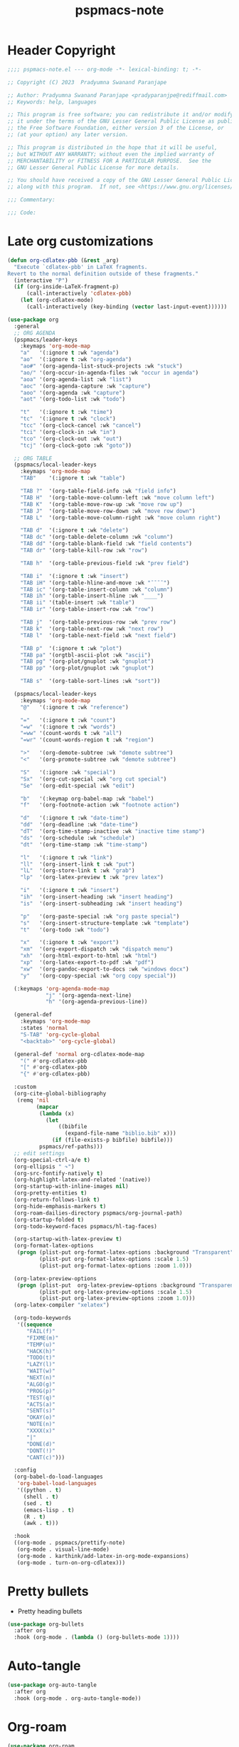 #+title: pspmacs-note
#+PROPERTY: header-args :tangle pspmacs-note.el :mkdirp t :results no :eval no
#+auto-tangle: t

* Header Copyright
#+begin_src emacs-lisp
;;;; pspmacs-note.el --- org-mode -*- lexical-binding: t; -*-

;; Copyright (C) 2023  Pradyumna Swanand Paranjape

;; Author: Pradyumna Swanand Paranjape <pradyparanjpe@rediffmail.com>
;; Keywords: help, languages

;; This program is free software; you can redistribute it and/or modify
;; it under the terms of the GNU Lesser General Public License as published by
;; the Free Software Foundation, either version 3 of the License, or
;; (at your option) any later version.

;; This program is distributed in the hope that it will be useful,
;; but WITHOUT ANY WARRANTY; without even the implied warranty of
;; MERCHANTABILITY or FITNESS FOR A PARTICULAR PURPOSE.  See the
;; GNU Lesser General Public License for more details.

;; You should have received a copy of the GNU Lesser General Public License
;; along with this program.  If not, see <https://www.gnu.org/licenses/>.

;;; Commentary:

;;; Code:
#+end_src

* Late org customizations
#+begin_src emacs-lisp
  (defun org-cdlatex-pbb (&rest _arg)
    "Execute `cdlatex-pbb' in LaTeX fragments.
  Revert to the normal definition outside of these fragments."
    (interactive "P")
    (if (org-inside-LaTeX-fragment-p)
        (call-interactively 'cdlatex-pbb)
      (let (org-cdlatex-mode)
        (call-interactively (key-binding (vector last-input-event))))))

  (use-package org
    :general
    ;; ORG AGENDA
    (pspmacs/leader-keys
      :keymaps 'org-mode-map
      "a"   '(:ignore t :wk "agenda")
      "ao"  '(:ignore t :wk "org-agenda")
      "ao#" '(org-agenda-list-stuck-projects :wk "stuck")
      "ao/" '(org-occur-in-agenda-files :wk "occur in agenda")
      "aoa" '(org-agenda-list :wk "list")
      "aoc" '(org-agenda-capture :wk "capture")
      "aoo" '(org-agenda :wk "capture")
      "aot" '(org-todo-list :wk "todo")

      "t"   '(:ignore t :wk "time")
      "tc"  '(:ignore t :wk "clock")
      "tcc" '(org-clock-cancel :wk "cancel")
      "tci" '(org-clock-in :wk "in")
      "tco" '(org-clock-out :wk "out")
      "tcj" '(org-clock-goto :wk "goto"))

    ;; ORG TABLE
    (pspmacs/local-leader-keys
      :keymaps 'org-mode-map
      "TAB"    '(:ignore t :wk "table")

      "TAB ?"  '(org-table-field-info :wk "field info")
      "TAB H"  '(org-table-move-column-left :wk "move column left")
      "TAB K"  '(org-table-move-row-up :wk "move row up")
      "TAB J"  '(org-table-move-row-down :wk "move row down")
      "TAB L"  '(org-table-move-column-right :wk "move column right")

      "TAB d"  '(:ignore t :wk "delete")
      "TAB dc" '(org-table-delete-column :wk "column")
      "TAB dd" '(org-table-blank-field :wk "field contents")
      "TAB dr" '(org-table-kill-row :wk "row")

      "TAB h"  '(org-table-previous-field :wk "prev field")

      "TAB i"  '(:ignore t :wk "insert")
      "TAB iH" '(org-table-hline-and-move :wk "¯¯¯¯")
      "TAB ic" '(org-table-insert-column :wk "column")
      "TAB ih" '(org-table-insert-hline :wk "____")
      "TAB ii" '(table-insert :wk "table")
      "TAB ir" '(org-table-insert-row :wk "row")

      "TAB j"  '(org-table-previous-row :wk "prev row")
      "TAB k"  '(org-table-next-row :wk "next row")
      "TAB l"  '(org-table-next-field :wk "next field")

      "TAB p"  '(:ignore t :wk "plot")
      "TAB pa" '(orgtbl-ascii-plot :wk "ascii")
      "TAB pg" '(org-plot/gnuplot :wk "gnuplot")
      "TAB pp" '(org-plot/gnuplot :wk "gnuplot")

      "TAB s"  '(org-table-sort-lines :wk "sort"))

    (pspmacs/local-leader-keys
      :keymaps 'org-mode-map
      "@"   '(:ignore t :wk "reference")

      "="   '(:ignore t :wk "count")
      "=w"  '(:ignore t :wk "words")
      "=ww" '(count-words t :wk "all")
      "=wr" '(count-words-region t :wk "region")

      ">"   '(org-demote-subtree :wk "demote subtree")
      "<"   '(org-promote-subtree :wk "demote subtree")

      "S"   '(:ignore :wk "special")
      "Sx"  '(org-cut-special :wk "org cut special")
      "Se"  '(org-edit-special :wk "edit")

      "b"   '(:keymap org-babel-map :wk "babel")
      "f"   '(org-footnote-action :wk "footnote action")

      "d"   '(:ignore t :wk "date-time")
      "dd"  '(org-deadline :wk "date-time")
      "dT"  '(org-time-stamp-inactive :wk "inactive time stamp")
      "ds"  '(org-schedule :wk "schedule")
      "dt"  '(org-time-stamp :wk "time-stamp")

      "l"   '(:ignore t :wk "link")
      "ll"  '(org-insert-link t :wk "put")
      "lL"  '(org-store-link t :wk "grab")
      "lp"  '(org-latex-preview t :wk "prev latex")

      "i"   '(:ignore t :wk "insert")
      "ih"  '(org-insert-heading :wk "insert heading")
      "is"  '(org-insert-subheading :wk "insert heading")

      "p"   '(org-paste-special :wk "org paste special")
      "s"   '(org-insert-structure-template :wk "template")
      "t"   '(org-todo :wk "todo")

      "x"   '(:ignore t :wk "export")
      "xm"  '(org-export-dispatch :wk "dispatch menu")
      "xh"  '(org-html-export-to-html :wk "html")
      "xp"  '(org-latex-export-to-pdf :wk "pdf")
      "xw"  '(org-pandoc-export-to-docs :wk "windows docx")
      "y"   '(org-copy-special :wk "org copy special"))

    (:keymaps 'org-agenda-mode-map
              "j" '(org-agenda-next-line)
              "h" '(org-agenda-previous-line))

    (general-def
      :keymaps 'org-mode-map
      :states 'normal
      "S-TAB" 'org-cycle-global
      "<backtab>" 'org-cycle-global)

    (general-def 'normal org-cdlatex-mode-map
      "(" #'org-cdlatex-pbb
      "[" #'org-cdlatex-pbb
      "{" #'org-cdlatex-pbb)

    :custom
    (org-cite-global-bibliography
     (remq 'nil
           (mapcar
            (lambda (x)
              (let
                  ((bibfile
                    (expand-file-name "biblio.bib" x)))
                (if (file-exists-p bibfile) bibfile)))
            pspmacs/ref-paths)))
    ;; edit settings
    (org-special-ctrl-a/e t)
    (org-ellipsis " ↷")
    (org-src-fontify-natively t)
    (org-highlight-latex-and-related '(native))
    (org-startup-with-inline-images nil)
    (org-pretty-entities t)
    (org-return-follows-link t)
    (org-hide-emphasis-markers t)
    (org-roam-dailies-directory pspmacs/org-journal-path)
    (org-startup-folded t)
    (org-todo-keyword-faces pspmacs/hl-tag-faces)

    (org-startup-with-latex-preview t)
    (org-format-latex-options
     (progn (plist-put org-format-latex-options :background "Transparent")
            (plist-put org-format-latex-options :scale 1.5)
            (plist-put org-format-latex-options :zoom 1.0)))

    (org-latex-preview-options
     (progn (plist-put  org-latex-preview-options :background "Transparent")
            (plist-put org-latex-preview-options :scale 1.5)
            (plist-put org-latex-preview-options :zoom 1.0)))
    (org-latex-compiler "xelatex")

    (org-todo-keywords
     '((sequence
        "FAIL(f)"
        "FIXME(m)"
        "TEMP(u)"
        "HACK(h)"
        "TODO(t)"
        "LAZY(l)"
        "WAIT(w)"
        "NEXT(n)"
        "ALGO(g)"
        "PROG(p)"
        "TEST(q)"
        "ACTS(a)"
        "SENT(s)"
        "OKAY(o)"
        "NOTE(n)"
        "XXXX(x)"
        "|"
        "DONE(d)"
        "DONT(!)"
        "CANT(c)")))

    :config
    (org-babel-do-load-languages
     'org-babel-load-languages
     '((python . t)
       (shell . t)
       (sed . t)
       (emacs-lisp . t)
       (R . t)
       (awk . t)))

    :hook
    ((org-mode . pspmacs/prettify-note)
     (org-mode . visual-line-mode)
     (org-mode . karthink/add-latex-in-org-mode-expansions)
     (org-mode . turn-on-org-cdlatex)))
#+end_src

* Pretty bullets
- Pretty heading bullets
#+begin_src emacs-lisp
  (use-package org-bullets
    :after org
    :hook (org-mode . (lambda () (org-bullets-mode 1))))
#+end_src
* Auto-tangle
#+begin_src emacs-lisp
  (use-package org-auto-tangle
    :after org
    :hook (org-mode . org-auto-tangle-mode))
#+end_src

* Org-roam
#+begin_src emacs-lisp
  (use-package org-roam
    :after org
    :custom
    (org-roam-directory (expand-file-name "roam" pspmacs/org-path)))
 #+end_src

* Org exports
Reference: Borrowed and modified from [[https://github.com/karthink/.emacs.d/blob/master/lisp/setup-org.el][Karthink's Emacs configuration]].
#+begin_src emacs-lisp
  (defun karthink/add-latex-in-org-mode-expansions ()
    ;; Make Emacs recognize \ as an escape character in org
    (modify-syntax-entry ?\\ "\\" org-mode-syntax-table)
    ;; Paragraph end at end of math environment
    (setq paragraph-start (concat paragraph-start "\\|\\\\end{\\([A-Za-z0-9*]+\\)}"))
    ;; (setq paragraph-separate (concat paragraph-separate "\\|\\\\end{\\([A-Za-z0-9*]+\\)}"))
    ;; Latex mode expansions
    (with-eval-after-load 'expand-region
      (set (make-local-variable 'karthink/try-expand-list)
           (append (remove #'karthink/mark-method-call karthink/try-expand-list)
                   '(LaTeX-mark-environment
                     karthink/mark-LaTeX-inside-math
                     karthink/mark-latex-inside-delimiters
                     karthink/mark-latex-outside-delimiters
                     karthink/mark-LaTeX-math)))))

  (defun karthink/org-export-ignore-headlines (data backend info)
    "Remove headlines tagged \"ignore\" retaining contents and promoting children.
  Each headline tagged \"ignore\" will be removed retaining its
  contents and promoting any children headlines to the level of the
  parent."
    (org-element-map data 'headline
      (lambda (object)
        (when (member "ignore" (org-element-property :tags object))
          (let ((level-top (org-element-property :level object))
                level-diff)
            (mapc (lambda (el)
                    ;; recursively promote all nested headlines
                    (org-element-map el 'headline
                      (lambda (el)
                        (when (equal 'headline (org-element-type el))
                          (unless level-diff
                            (setq level-diff (- (org-element-property :level el)
                                                level-top)))
                          (org-element-put-property el
                                                    :level (- (org-element-property :level el)
                                                              level-diff)))))
                    ;; insert back into parse tree
                    (org-element-insert-before el object))
                  (org-element-contents object)))
          (org-element-extract-element object)))
      info nil)
    data)

  (setq ox-kw
        (if (string= pspmacs/package-manager 'builtin)
            '(:ensure org)
          '(:straight org)))

  (setq ox-kwargs
        `(ox
          ,@ox-kw
          :after org
          :commands org-export-dispatch
          :custom
          (org-html-htmlize-output-type 'css)
          :config
          ;; (add-to-list 'org-latex-packages-alist '("" "listings"))
          ;; (add-to-list 'org-latex-packages-alist '("" "color"))
          (add-hook 'org-export-filter-parse-tree-functions 'karthink/org-export-ignore-headlines)))
  (eval `(use-package ,@ox-kwargs))
#+end_src

** Org export latex
#+begin_src emacs-lisp
  (setq ox-latex-kwargs
   `(ox-latex
     ,@ox-kw
     :after ox
     :custom
     (org-latex-caption-above nil)
     (org-export-with-LaTeX-fragments t)
     (org-latex-tables-booktabs t)
     (org-export-with-smart-quotes t)
     (org-latex-prefer-user-labels t)
     (org-latex-reference-command "\\cref{%s}")
     ;; From https://git.tecosaur.net/tec/emacs-config, the default link colors
     ;; are hideous.
     (org-latex-hyperref-template
     "\\hypersetup{
    pdfauthor={%a},
    pdftitle={%t},
    pdfkeywords={%k},
    pdfsubject={%d},
    pdfcreator={%c},
    pdflang={%L},
    breaklinks=true,
    colorlinks=true,
    linkcolor=link,
    urlcolor=url,
    citecolor=cite}
  \\urlstyle{same}
  %% hide links styles in toc
  \\NewCommandCopy{\\oldtoc}{\\tableofcontents}
  \\renewcommand{\\tableofcontents}{\\begingroup\\hypersetup{hidelinks}\\oldtoc\\endgroup}")

     :config
     (dolist (package '((""           "longtable" nil)
                        (""           "booktabs"  nil)
                        (""           "color"     nil)
                        (""           "cancel"    t)))
       ;; ;FIXME: Some documentclasses load these themselves,
       ;; ;causing all manner of conflicts.
       ;; ("capitalize" "cleveref"  nil)
       ;; (""           "amsmath"   t)
       ;; (""           "amssymb"   t)
       (cl-pushnew package org-latex-packages-alist
                   :test (lambda (a b) (equal (cadr a) (cadr b)))))
     (let* ((article-sections '(("\\section{%s}"       . "\\section*{%s}")
                                ("\\subsection{%s}"    . "\\subsection*{%s}")
                                ("\\subsubsection{%s}" . "\\subsubsection*{%s}")
                                ("\\paragraph{%s}"     . "\\paragraph*{%s}")
                                ("\\subparagraph{%s}"  . "\\subparagraph*{%s}"))))
       (pcase-dolist (`(,name ,class-string . ,extra)
                      `(("IEEEtran" "\\documentclass[conference]{IEEEtran}")
                        ("article" "\\documentclass{scrartcl}")
                        ("report" "\\documentclass{scrreprt}")
                        ("blank" "[NO-DEFAULT-PACKAGES]\n[NO-PACKAGES]\n[EXTRA]")
                        ("book" "\\documentclass[twoside=false]{scrbook}"
                         ("\\chapter{%s}" . "\\chapter*{%s}"))))
         (setf (alist-get name org-latex-classes nil nil #'equal)
               (append (list class-string) extra article-sections))))))
  (eval `(use-package ,@ox-latex-kwargs))
#+end_src

* org-ref
- Reference management for LaTeX.
#+begin_src emacs-lisp
  (use-package org-ref)
#+end_src

* marcinkoziej/org-pomodoro
#+begin_src emacs-lisp
  (use-package org-pomodoro
    :after org
    :general
    (pspmacs/leader-keys
      :keymaps 'org-mode-map
      "t"   '(:ignore t :wk "time")
      "tp"  '(:ignore t :wk "pomodoro")
      "tpp" '(org-pomodoro :wk "pomodoro")
      "tpe" '(org-pomodoro-extend-last-clock :wk "extend last")
      "tp?" '((lambda ()
                (interactive)
                (message
                 (format-seconds
                  "%0.2m:%0.2s left"
                  (round (org-pomodoro-remaining-seconds)))))
              :wk "remaining")
      "tpk" '((lambda ()
                (interactive)
                (org-pomodoro-kill))
              :wk "kill")
      "tpx" '((lambda ()
                (interactive)
                (cond
                 ((eq org-pomodoro-state :pomodoro)
                  (org-pomodoro-finished))
                 ((eq org-pomodoro-state :short-break)
                  (org-pomodoro-short-break-finished))
                 ((eq org-pomodoro-state :long-break)
                  (org-pomodoro-long-break-finished))))))
    :custom
    (org-pomodoro-clock-break t)
    (org-pomodoro-manual-break t)
    (org-pomodoro-format "⏰ %s")
    (org-pomodoro-overtime-format "🏃 %s")
    (org-pomodoro-long-break-format "💤 %s")
    (org-pomodoro-short-break-format "⏸ %s")
    (org-pomodoro-long-break-frequency 5)
    (org-pomodoro-short-break-length 5)
    (org-pomodoro-long-break-length 30)
    (org-pomodoro-length 25))
#+end_src

* tesujimath/org-wc
#+begin_src emacs-lisp
  (use-package org-wc
    :after org
    :general
    (pspmacs/local-leader-keys
      :keymaps 'org-mode-map
      "=wt" '(org-wc-display :wk "org word-count tree")))
#+end_src
* Inherit from private and local
#+begin_src emacs-lisp
  (pspmacs/load-inherit)

#+end_src
